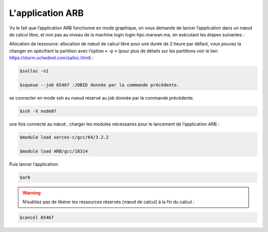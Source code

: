 L'application ARB
=====================

Vu le fait que l’application ARB fonctionne en mode graphique, on vous demande de lancer l’application dans un nœud de calcul libre, et non pas au niveau de la machine login login-hpc.marwan.ma, en exécutant les étapes suivantes :

.. image:: /source/figures/application-arb/etape_de_lancement_de_arb.png
   :width: 800
 

Allocation de ressource:  allocation de nœud de calcul libre pour une durée de 2 heure par défaut, vous pouvez la changer en spécifiant la partition avec l’option « -p »  (pour plus de détails sur les partitions voir le lien `https://slurm.schedmd.com/salloc.html <https://slurm.schedmd.com/salloc.htmlL>`_) :

.. code-block:: bash

    $salloc -n1

    $squeue --job 65467 :JOBID donnée par la commande précédente.
 
se connecter en mode ssh au noeud réservé au job donnée par la commande précédente.

.. code-block:: bash

    $ssh -X node07

une fois connecté au nœud , charger les modules nécessaires pour le lancement de l’application ARB :

.. code-block:: bash

    $module load xerces-c/gcc/64/3.2.2

    $module load ARB/gcc/18314

Puis lancer l’application:

.. code-block:: bash

    $arb


.. image:: /source/figures/application-arb/ARB_interface.png
   :width: 800


.. warning::

    N’oubliez pas de libérer les ressources réservés (nœud de calcul) à la fin du calcul :

.. code-block:: bash

         $cancel 65467
